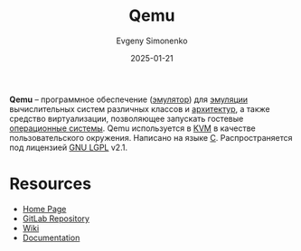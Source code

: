 :PROPERTIES:
:ID:       e76c5b19-c68d-4e7b-a288-1d6fec31b044
:END:
#+TITLE: Qemu
#+AUTHOR: Evgeny Simonenko
#+LANGUAGE: Russian
#+LICENSE: CC BY-SA 4.0
#+DATE: 2025-01-21
#+FILETAGS: :computer-architecture:software:system-programming:

*Qemu* -- программное обеспечение ([[id:a92294c0-757e-4125-a320-4bd65accd75f][эмулятор]]) для [[id:2bc82df9-1611-4887-8fdb-39541a8352cf][эмуляции]] вычислительных систем различных классов и [[id:b52935f3-ec13-47f1-b74a-c194ede41f2b][архитектур]], а также средство виртуализации, позволяющее запускать гостевые [[id:668ea4fd-84dd-4e28-8ed1-77539e6b610d][операционные системы]]. Qemu используется в [[id:c260d838-157b-4321-822d-cdbe4034c673][KVM]] в качестве пользовательского окружения. Написано на языке [[id:ce679fa3-32dc-44ff-876d-b5f150096992][C]]. Распространяется под лицензией [[id:9541deca-d668-45d6-9a8e-c295d2435c2f][GNU LGPL]] v2.1.

* Resources

- [[https://www.qemu.org/][Home Page]]
- [[https://gitlab.com/qemu-project/qemu][GitLab Repository]]
- [[https://wiki.qemu.org/Main_Page][Wiki]]
- [[https://www.qemu.org/documentation/][Documentation]]
